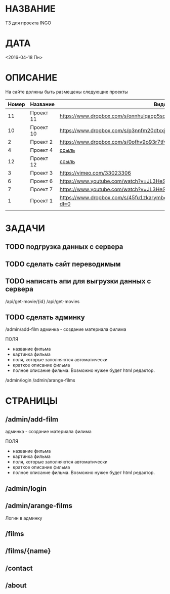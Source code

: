 * НАЗВАНИЕ
  ТЗ для проекта INGO
* ДАТА
  <2016-04-18 Пн>
* ОПИСАНИЕ

На сайте должны быть размещены следующие проекты

| Номер | Название  | Видос                                                                       |   |
|-------+-----------+-----------------------------------------------------------------------------+---|
|    11 | Проект 11 | https://www.dropbox.com/s/onnhulqaop5sd4j/Lilith%20Trailer.mp4?dl=0         |   |
|    10 | Проект 10 | https://www.dropbox.com/s/p3nnfm20dtxxj53/Loose%20Connection.mp4?dl=0       |   |
|     2 | Проект 2  | https://www.dropbox.com/s/0ofhv9o93r7tfv0/Braun%20Olympia.mp4?dl=0          |   |
|     4 | Проект 4  | [[https://www.dropbox.com/s/pg4jru80tr2vqii/Lukas%20Podolski%20%22Kicken%20f%C3%BCr%20den%20Guten%20Zweck%22.mp4?dl=0][ссыль]]                                                                       |   |
|    12 | Проект 12 | [[https://www.dropbox.com/s/talvnm82qh2mxja/Werbespot%20%22Bildung%22%20KHM.mp4?dl=0 ][ссыль]]                                                                       |   |
|     3 | Проект 3  | https://vimeo.com/33023306                                                  |   |
|     6 | Проект 6  | https://www.youtube.com/watch?v=JL3HeSxWJuY                                 |   |
|     7 | Проект 7  | https://www.youtube.com/watch?v=JL3HeSxWJuY                                 |   |
|     1 | Проект 1  | https://www.dropbox.com/s/45fu1zkarymbdsu/B%C3%BCrstner%20Elegance.mp4?dl=0 |   |
|       |           |                                                                             |   |

* ЗАДАЧИ

** TODO подгрузка данных с сервера

** TODO сделать сайт переводимым

** TODO написать апи для выгрузки данных с сервера

/api/get-movie/{id}
/api/get-movies

** TODO сделать админку

/admin/add-film
админка - создание материала филима

ПОЛЯ

- название фильма
- картинка фильма
- поля, которые заполняются автоматически
- краткое описание фильма
- полное описание фильма. Возможно нужен будет html редактор.

/admin/login
/admin/arange-films


* СТРАНИЦЫ

** /admin/add-film
админка - создание материала филима

ПОЛЯ

- название фильма
- картинка фильма
- поля, которые заполняются автоматически
- краткое описание фильма
- полное описание фильма. Возможно нужен будет html редактор.

** /admin/login

** /admin/arange-films

Логин в админку

** /films

** /films/{name}

** /contact

** /about

